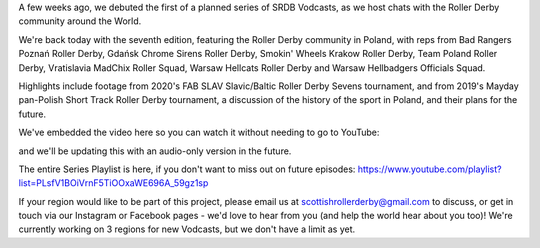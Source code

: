 .. title: SRDB - Vodcasts - Polish Roller Derby
.. slug: Vodcasts-Poland
.. date: 2020-05-15 17:40:00 UTC+01:00
.. tags: vodcasts, poland, warsaw hellcats roller derby, gdansk chrome sirens roller derby, warsaw hellbadgers officials squad, vratislavia madchix roller squad, bad rangers poznan roller derby, smokin' wheels krakow roller derby, team poland roller derby, fab slav, short track roller derby, roller derby sevens, eroc
.. category:
.. link:
.. description:
.. type: text
.. author: SRD

A few weeks ago, we debuted the first of a planned series of SRDB Vodcasts, as we host chats with the Roller Derby community around the World.

We're back today with the seventh edition, featuring the Roller Derby community in Poland, with reps from Bad Rangers Poznań Roller Derby, Gdańsk Chrome Sirens Roller Derby, Smokin' Wheels Krakow Roller Derby, Team Poland Roller Derby, Vratislavia MadChix Roller Squad, Warsaw Hellcats Roller Derby and Warsaw Hellbadgers Officials Squad.

Highlights include footage from 2020's FAB SLAV Slavic/Baltic Roller Derby Sevens tournament, and from 2019's Mayday pan-Polish Short Track Roller Derby tournament, a discussion of the history of the sport in Poland, and their plans for the future.

We've embedded the video here so you can watch it without needing to go to YouTube:

.. youtube:: gs0RTy93kfs


and we'll be updating this with an audio-only version in the future.

The entire Series Playlist is here, if you don't want to miss out on future episodes: https://www.youtube.com/playlist?list=PLsfV1BOiVrnF5TiOOxaWE696A_59gz1sp


If your region would like to be part of this project, please email us at scottishrollerderby@gmail.com to discuss, or get in touch via our Instagram or Facebook pages - we'd love to hear from you (and help the world hear about you too)! We're currently working on 3 regions for new Vodcasts, but we don't have a limit as yet.
